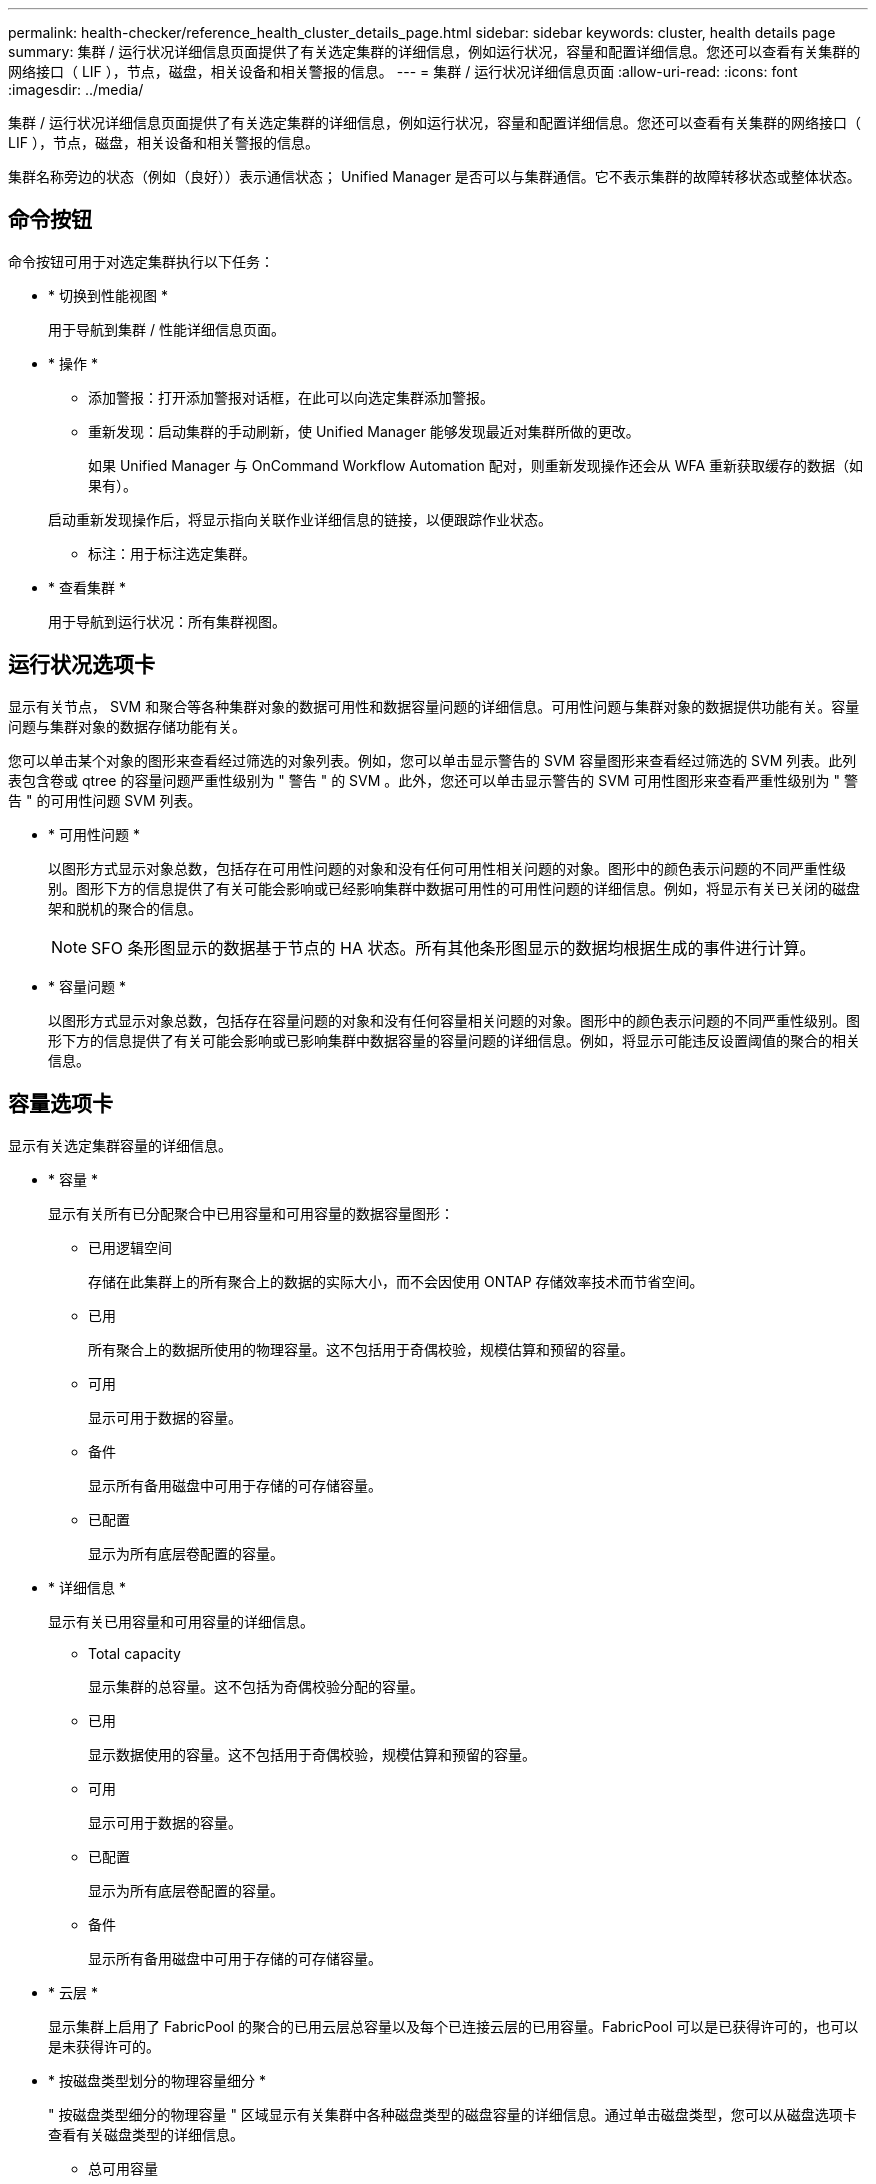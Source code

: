 ---
permalink: health-checker/reference_health_cluster_details_page.html 
sidebar: sidebar 
keywords: cluster, health details page 
summary: 集群 / 运行状况详细信息页面提供了有关选定集群的详细信息，例如运行状况，容量和配置详细信息。您还可以查看有关集群的网络接口（ LIF ），节点，磁盘，相关设备和相关警报的信息。 
---
= 集群 / 运行状况详细信息页面
:allow-uri-read: 
:icons: font
:imagesdir: ../media/


[role="lead"]
集群 / 运行状况详细信息页面提供了有关选定集群的详细信息，例如运行状况，容量和配置详细信息。您还可以查看有关集群的网络接口（ LIF ），节点，磁盘，相关设备和相关警报的信息。

集群名称旁边的状态（例如（良好））表示通信状态； Unified Manager 是否可以与集群通信。它不表示集群的故障转移状态或整体状态。



== 命令按钮

命令按钮可用于对选定集群执行以下任务：

* * 切换到性能视图 *
+
用于导航到集群 / 性能详细信息页面。

* * 操作 *
+
** 添加警报：打开添加警报对话框，在此可以向选定集群添加警报。
** 重新发现：启动集群的手动刷新，使 Unified Manager 能够发现最近对集群所做的更改。
+
如果 Unified Manager 与 OnCommand Workflow Automation 配对，则重新发现操作还会从 WFA 重新获取缓存的数据（如果有）。

+
启动重新发现操作后，将显示指向关联作业详细信息的链接，以便跟踪作业状态。

** 标注：用于标注选定集群。


* * 查看集群 *
+
用于导航到运行状况：所有集群视图。





== 运行状况选项卡

显示有关节点， SVM 和聚合等各种集群对象的数据可用性和数据容量问题的详细信息。可用性问题与集群对象的数据提供功能有关。容量问题与集群对象的数据存储功能有关。

您可以单击某个对象的图形来查看经过筛选的对象列表。例如，您可以单击显示警告的 SVM 容量图形来查看经过筛选的 SVM 列表。此列表包含卷或 qtree 的容量问题严重性级别为 " 警告 " 的 SVM 。此外，您还可以单击显示警告的 SVM 可用性图形来查看严重性级别为 " 警告 " 的可用性问题 SVM 列表。

* * 可用性问题 *
+
以图形方式显示对象总数，包括存在可用性问题的对象和没有任何可用性相关问题的对象。图形中的颜色表示问题的不同严重性级别。图形下方的信息提供了有关可能会影响或已经影响集群中数据可用性的可用性问题的详细信息。例如，将显示有关已关闭的磁盘架和脱机的聚合的信息。

+
[NOTE]
====
SFO 条形图显示的数据基于节点的 HA 状态。所有其他条形图显示的数据均根据生成的事件进行计算。

====
* * 容量问题 *
+
以图形方式显示对象总数，包括存在容量问题的对象和没有任何容量相关问题的对象。图形中的颜色表示问题的不同严重性级别。图形下方的信息提供了有关可能会影响或已影响集群中数据容量的容量问题的详细信息。例如，将显示可能违反设置阈值的聚合的相关信息。





== 容量选项卡

显示有关选定集群容量的详细信息。

* * 容量 *
+
显示有关所有已分配聚合中已用容量和可用容量的数据容量图形：

+
** 已用逻辑空间
+
存储在此集群上的所有聚合上的数据的实际大小，而不会因使用 ONTAP 存储效率技术而节省空间。

** 已用
+
所有聚合上的数据所使用的物理容量。这不包括用于奇偶校验，规模估算和预留的容量。

** 可用
+
显示可用于数据的容量。

** 备件
+
显示所有备用磁盘中可用于存储的可存储容量。

** 已配置
+
显示为所有底层卷配置的容量。



* * 详细信息 *
+
显示有关已用容量和可用容量的详细信息。

+
** Total capacity
+
显示集群的总容量。这不包括为奇偶校验分配的容量。

** 已用
+
显示数据使用的容量。这不包括用于奇偶校验，规模估算和预留的容量。

** 可用
+
显示可用于数据的容量。

** 已配置
+
显示为所有底层卷配置的容量。

** 备件
+
显示所有备用磁盘中可用于存储的可存储容量。



* * 云层 *
+
显示集群上启用了 FabricPool 的聚合的已用云层总容量以及每个已连接云层的已用容量。FabricPool 可以是已获得许可的，也可以是未获得许可的。

* * 按磁盘类型划分的物理容量细分 *
+
" 按磁盘类型细分的物理容量 " 区域显示有关集群中各种磁盘类型的磁盘容量的详细信息。通过单击磁盘类型，您可以从磁盘选项卡查看有关磁盘类型的详细信息。

+
** 总可用容量
+
显示数据磁盘的可用容量和备用容量。

** HDD
+
以图形方式显示集群中所有 HDD 数据磁盘的已用容量和可用容量。虚线表示 HDD 中数据磁盘的备用容量。

** 闪存
+
*** SSD 数据
+
以图形方式显示集群中 SSD 数据磁盘的已用容量和可用容量。

*** SSD 缓存
+
以图形方式显示集群中 SSD 缓存磁盘的可存储容量。

*** SSD 备用
+
以图形方式显示集群中 SSD ，数据和缓存磁盘的备用容量。



** 未分配的磁盘
+
显示集群中未分配的磁盘的数量。



* * 存在容量问题的聚合列表 *
+
以表格形式显示有关存在容量风险问题的聚合的已用容量和可用容量的详细信息。

+
** Status
+
指示聚合具有特定严重性的容量相关问题描述。

+
您可以将指针移动到状态上方，以查看有关为聚合生成的事件的详细信息。

+
如果聚合的状态是由单个事件确定的，则可以查看事件名称，事件触发时间和日期，事件分配给其的管理员的名称以及事件的发生原因等信息。您可以单击 * 查看详细信息 * 按钮查看有关事件的详细信息。

+
如果聚合的状态是由严重性相同的多个事件确定的，则会显示前三个事件，其中包含事件名称，事件触发时间和日期以及将事件分配到的管理员的名称等信息。您可以通过单击事件名称来查看有关每个事件的更多详细信息。您也可以单击 * 查看所有事件 * 链接以查看生成的事件列表。

+
[NOTE]
====
一个聚合可以具有多个严重性相同或不同的容量相关事件。但是，仅显示最高严重性。例如，如果聚合具有两个严重性级别为 " 错误 " 和 " 严重 " 的事件，则仅显示 " 严重 " 严重性。

====
** 聚合
+
显示聚合的名称。

** 已用数据容量
+
以图形方式显示有关聚合容量使用情况的信息（以百分比表示）。

** 达到全满前的天数
+
显示聚合达到容量全满前的预计剩余天数。







== 配置选项卡

显示有关选定集群的详细信息，例如 IP 地址，联系人和位置：

* * 集群概述 *
+
** 管理接口
+
显示 Unified Manager 用于连接到集群的集群管理 LIF 。此外，还会显示接口的运行状态。

** 主机名或 IP 地址
+
显示 Unified Manager 用于连接到集群的集群管理 LIF 的 FQDN ，简称或 IP 地址。

** FQDN
+
显示集群的完全限定域名（ FQDN ）。

** OS 版本
+
显示集群运行的 ONTAP 版本。如果集群中的节点运行的 ONTAP 版本不同，则会显示最早的 ONTAP 版本。

** 联系方式
+
显示有关在集群出现问题时应联系的管理员的详细信息。

** 位置
+
显示集群的位置。

** 个性化
+
标识此集群是否为已配置全 SAN 阵列的集群。



* * 远程集群概述 *
+
提供有关 MetroCluster 配置中远程集群的详细信息。只有 MetroCluster 配置才会显示此信息。

+
** 集群
+
显示远程集群的名称。您可以单击集群名称以导航到集群的详细信息页面。

** 主机名或 IP 地址
+
显示远程集群的 FQDN ，短名称或 IP 地址。

** 位置
+
显示远程集群的位置。



* * MetroCluster 概述 *
+
提供有关 MetroCluster 配置中本地集群的详细信息。只有 MetroCluster 配置才会显示此信息。

+
** Type
+
显示 MetroCluster 类型是双节点还是四节点。

** Configuration
+
显示 MetroCluster 配置，该配置可以具有以下值：

+
*** 使用 SAS 缆线的延伸型配置
*** 使用 FC-SAS 网桥的延伸型配置
*** 使用 FC 交换机的网络结构配置




+
[NOTE]
====
对于四节点 MetroCluster ，仅支持使用 FC 交换机的网络结构配置。

====
+
** 自动计划外切换（ AUSO ）
+
显示是否为本地集群启用了自动计划外切换。默认情况下， Unified Manager 中双节点 MetroCluster 配置中的所有集群都启用 AUSO 。您可以使用命令行界面更改 AUSO 设置。



* * 节点 * ：
+
** 可用性
+
显示已启动的节点数（image:../media/availability_up_um60.gif["LIF 可用性图标—已启动"]）或 down （image:../media/availability_down_um60.gif["LIF 可用性图标—已关闭"]）。

** 操作系统版本
+
显示节点正在运行的 ONTAP 版本以及运行特定 ONTAP 版本的节点数。例如， 9.6 （ 2 ）和 9.3 （ 1 ）指定两个节点运行 ONTAP 9.6 ，一个节点运行 ONTAP 9.3 。



* * Storage Virtual Machine*
+
** 可用性
+
显示已启动的 SVM 数（image:../media/availability_up_um60.gif["LIF 可用性图标—已启动"]）或 down （image:../media/availability_down_um60.gif["LIF 可用性图标—已关闭"]）。



* * 网络接口 *
+
** 可用性
+
显示已启动的非数据 LIF 的数量（image:../media/availability_up_um60.gif["LIF 可用性图标—已启动"]）或 down （image:../media/availability_down_um60.gif["LIF 可用性图标—已关闭"]）。

** 集群管理接口
+
显示集群管理 LIF 的数量。

** 节点管理接口
+
显示节点管理 LIF 的数量。

** 集群接口
+
显示集群 LIF 的数量。

** 集群间接口
+
显示集群间 LIF 的数量。



* * 协议 *
+
** 数据协议
+
显示为集群启用的许可数据协议列表。数据协议包括 iSCSI ， CIFS ， NFS ， NVMe 和 FC/FCoE 。



* * 云层 *
+
列出此集群连接到的云层的名称。此外，还会列出云层的类型（ Amazon S3 ， Microsoft Azure Cloud ， IBM Cloud Object Storage ， Google Cloud Storage ， Alibaba Cloud Object Storage 或 StorageGRID ）和状态（可用或不可用）。





== MetroCluster 连接选项卡

显示 MetroCluster 配置中集群组件的问题和连接状态。当集群的灾难恢复配对节点出现问题时，集群将显示在一个红色框中。

[NOTE]
====
只有 MetroCluster 配置中的集群才会显示 MetroCluster 连接选项卡。

====
您可以通过单击远程集群的名称导航到远程集群的详细信息页面。您也可以单击组件的计数链接来查看组件的详细信息。例如，单击集群中节点的计数链接会在集群的详细信息页面中显示节点选项卡。单击远程集群中磁盘的计数链接会在远程集群的详细信息页面中显示磁盘选项卡。

[NOTE]
====
在管理八节点 MetroCluster 配置时，单击磁盘架组件的计数链接将仅显示默认 HA 对的本地磁盘架。此外，无法显示另一个 HA 对上的本地磁盘架。

====
如果存在任何问题描述，您可以将指针移动到组件上方来查看集群的详细信息和连接状态，并查看有关为问题描述生成的事件的详细信息。

如果组件之间连接问题描述的状态是由单个事件确定的，则可以查看事件名称，事件触发时间和日期，事件分配给的管理员的名称以及事件的发生原因等信息。查看详细信息按钮可提供有关事件的详细信息。

如果组件之间连接问题描述的状态是由严重性相同的多个事件确定的，则会显示前三个事件，其中包含事件名称，事件触发时间和日期以及将事件分配到的管理员的名称等信息。您可以通过单击事件名称来查看有关每个事件的更多详细信息。您也可以单击 * 查看所有事件 * 链接以查看生成的事件列表。



== MetroCluster 复制选项卡

显示正在复制的数据的状态。您可以使用 MetroCluster 复制选项卡通过与已建立对等关系的集群同步镜像数据来确保数据保护。当集群的灾难恢复配对节点出现问题时，集群将显示在一个红色框中。

[NOTE]
====
只有 MetroCluster 配置中的集群才会显示 MetroCluster 复制选项卡。

====
在 MetroCluster 环境中，您可以使用此选项卡验证本地集群与远程集群的逻辑连接和对等关系。您可以查看集群组件及其逻辑连接的目标表示形式。这有助于确定在镜像元数据和数据期间可能发生的问题。

在 MetroCluster 复制选项卡中，本地集群提供选定集群的详细图形表示， MetroCluster 配对节点是指远程集群。



== 网络接口选项卡

显示有关在选定集群上创建的所有非数据 LIF 的详细信息。

* * 网络接口 *
+
显示在选定集群上创建的 LIF 的名称。

* * 运行状态 *
+
显示接口的运行状态，该状态可以是 up （image:../media/lif_status_up.gif["LIF 状态图标—已启动"]）， down （image:../media/lif_status_down.gif["LIF 状态图标—已关闭"]）或未知（image:../media/hastate_unknown.gif["HA 状态图标—未知"]）。网络接口的运行状态由其物理端口的状态决定。

* * 管理状态 *
+
显示接口的管理状态，该状态可以是 up （image:../media/lif_status_up.gif["LIF 状态图标—已启动"]）， down （image:../media/lif_status_down.gif["LIF 状态图标—已关闭"]）或未知（image:../media/hastate_unknown.gif["HA 状态图标—未知"]）。您可以在更改配置或进行维护时控制接口的管理状态。管理状态可以与运行状态不同。但是，如果 LIF 的管理状态为 down ，则运行状态默认为 down 。

* * IP 地址 *
+
显示接口的 IP 地址。

* * 角色 *
+
显示接口的角色。可能的角色包括集群管理 LIF ，节点管理 LIF ，集群 LIF 和集群间 LIF 。

* * 主端口 *
+
显示接口最初关联的物理端口。

* * 当前端口 *
+
显示接口当前关联的物理端口。迁移 LIF 后，当前端口可能与主端口不同。

* * 故障转移策略 *
+
显示为接口配置的故障转移策略。

* * 路由组 *
+
显示路由组的名称。您可以单击路由组名称来查看有关路由和目标网关的详细信息。

+
ONTAP 8.3 或更高版本不支持路由组，因此会为这些集群显示一个空列。

* * 故障转移组 *
+
显示故障转移组的名称。





== 节点选项卡

显示有关选定集群中节点的信息。您可以查看有关 HA 对，磁盘架和端口的详细信息：

* * HA 详细信息 *
+
以图形方式显示 HA 对中节点的 HA 状态和运行状况。节点的运行状况以以下颜色表示：

+
** * 绿色 *
+
节点处于工作状态。

** * 黄色 *
+
节点已接管配对节点，或者节点面临一些环境问题。

** * 红色 *
+
节点已关闭。





您可以查看有关 HA 对可用性的信息，并采取必要措施以防止出现任何风险。例如，如果可能发生接管操作，则会显示以下消息： storage failover possible 。

您可以查看与 HA 对及其环境相关的事件列表，例如风扇，电源， NVRAM 电池，闪存卡， 服务处理器和磁盘架连接。您还可以查看事件触发时间。

您可以查看其他与节点相关的信息，例如型号。

如果存在单节点集群，您还可以查看有关这些节点的详细信息。

* * 磁盘架 * ：
+
显示有关 HA 对中磁盘架的信息。

+
您还可以查看为磁盘架和环境组件生成的事件以及事件触发时间。

+
** * 磁盘架 ID*
+
显示磁盘所在磁盘架的 ID 。

** * 组件状态 *
+
显示磁盘架的环境详细信息，例如电源，风扇，温度传感器，电流传感器，磁盘连接， 和电压传感器。环境详细信息以以下颜色显示为图标：

+
*** * 绿色 *
+
环境组件正常工作。

*** * 灰色 *
+
没有可用于环境组件的数据。

*** * 红色 *
+
某些环境组件已关闭。



** * 状态 *
+
显示磁盘架的状态。可能的状态包括脱机，联机，无状态，需要初始化，缺失， 和未知。

** * 型号 *
+
显示磁盘架的型号。

** * 本地磁盘架 *
+
指示磁盘架位于本地集群还是远程集群上。只有 MetroCluster 配置中的集群才会显示此列。

** * 唯一 ID*
+
显示磁盘架的唯一标识符。

** * 固件版本 *
+
显示磁盘架的固件版本。



* * 端口 *
+
显示有关关联 FC ， FCoE 和以太网端口的信息。您可以单击端口图标来查看有关端口和关联 LIF 的详细信息。

+
您还可以查看为端口生成的事件。

+
您可以查看以下端口详细信息：

+
** 端口 ID
+
显示端口的名称。例如，端口名称可以是 e0M ， e0a 和 e0b 。

** Role
+
显示端口的角色。可能的角色包括 " 集群 " ， " 数据 " ， " 集群间 " ， " 节点管理 " 和 " 未定义 " 。

** Type
+
显示端口所使用的物理层协议。可能的类型包括以太网，光纤通道和 FCoE 。

** WWPN
+
显示端口的全球通用端口名称（ WWPN ）。

** 固件修订版
+
显示 FC/FCoE 端口的固件版本。

** Status
+
显示端口的当前状态。可能的状态包括 " 已启动 " ， " 已关闭 " ， " 链路未连接 " 或 " 未知 " （image:../media/hastate_unknown.gif["HA 状态图标—未知"]）。



+
您可以从事件列表中查看与端口相关的事件。您还可以查看关联的 LIF 详细信息，例如 LIF 名称，运行状态， IP 地址或 WWPN ，协议，与 LIF 关联的 SVM 的名称，当前端口，故障转移策略和故障转移组。





== 磁盘选项卡

显示有关选定集群中磁盘的详细信息。您可以查看与磁盘相关的信息，例如已用磁盘数，备用磁盘数，损坏的磁盘数和未分配的磁盘数。您还可以查看其他详细信息，例如磁盘名称，磁盘类型和磁盘所有者节点。

* * 磁盘池摘要 *
+
显示按有效类型（ FCAL ， SAS ， SATA ， MSATA ， SSD ， NVMe SSD ， SSD CAP ，阵列 LUN 和 VMDISK ）以及磁盘的状态。您还可以查看其他详细信息，例如聚合数量，共享磁盘，备用磁盘，损坏的磁盘，未分配的磁盘， 和不受支持的磁盘。如果单击有效磁盘类型计数链接，则会显示选定状态和有效类型的磁盘。例如，如果单击磁盘状态为 " 已断开 " 和有效类型为 SAS 的计数链接，则会显示磁盘状态为 " 已断开 " 和有效类型为 SAS 的所有磁盘。

* * 磁盘 *
+
显示磁盘的名称。

* * RAID 组 *
+
显示 RAID 组的名称。

* * 所有者节点 *
+
显示磁盘所属节点的名称。如果磁盘未分配，则此列不会显示任何值。

* * 状态 *
+
显示磁盘的状态：聚合，共享，备用，已断开，未分配， 不支持或未知。默认情况下，此列会进行排序，以按以下顺序显示状态：已断开，未分配，不支持，备用，聚合， 和共享。

* * 本地磁盘 *
+
显示 " 是 " 或 " 否 " 以指示磁盘位于本地集群还是远程集群上。只有 MetroCluster 配置中的集群才会显示此列。

* * 位置 *
+
根据容器类型显示磁盘的位置：例如，复制，数据或奇偶校验。默认情况下，此列处于隐藏状态。

* * 受影响的聚合 *
+
显示因磁盘故障而受影响的聚合数。您可以将指针移动到计数链接上方以查看受影响的聚合，然后单击聚合名称以查看聚合的详细信息。您也可以单击聚合计数以在运行状况：所有聚合视图中查看受影响聚合的列表。

+
在以下情况下，此列不显示任何值：

+
** 如果将包含此类磁盘的集群添加到 Unified Manager 中，则此磁盘将损坏
** 没有故障磁盘时


* * 存储池 *
+
显示 SSD 所属存储池的名称。您可以将指针移动到存储池名称上方以查看存储池的详细信息。

* * 可存储容量 *
+
显示可供使用的磁盘容量。

* * 原始容量 *
+
显示在调整大小和配置 RAID 之前未格式化的原始磁盘的容量。默认情况下，此列处于隐藏状态。

* * 类型 *
+
显示磁盘类型：例如 ATA ， SATA ， FCAL 或 VMDISK 。

* * 有效类型 *
+
显示 ONTAP 分配的磁盘类型。

+
某些 ONTAP 磁盘类型在创建和添加到聚合以及备件管理方面被视为等效类型。ONTAP 会为每种磁盘类型分配一个有效的磁盘类型。

* * 已用备用块 %*
+
以百分比形式显示 SSD 磁盘中使用的备用块。对于 SSD 磁盘以外的磁盘，此列为空。

* * 额定已用寿命 %*
+
以百分比显示根据实际 SSD 使用情况和制造商对 SSD 使用寿命的预测得出的 SSD 使用寿命估计值。如果值大于 99 ，则表示估计的持久性已耗尽，但可能并不表示 SSD 出现故障。如果此值未知，则会省略磁盘。

* * 固件 *
+
显示磁盘的固件版本。

* * 转数 *
+
显示磁盘的每分钟转数（ RPM ）。默认情况下，此列处于隐藏状态。

* * 型号 *
+
显示磁盘的型号。默认情况下，此列处于隐藏状态。

* * 供应商 *
+
显示磁盘供应商的名称。默认情况下，此列处于隐藏状态。

* * 磁盘架 ID*
+
显示磁盘所在磁盘架的 ID 。

* * 托架 *
+
显示磁盘所在托架的 ID 。





== 相关标注窗格

用于查看与选定集群关联的标注详细信息。详细信息包括标注名称和应用于集群的标注值。您也可以从 " 相关标注 " 窗格中删除手动标注。



== 相关设备窗格

用于查看与选定集群关联的设备详细信息。

详细信息包括连接到集群的设备的属性，例如设备类型，大小，计数和运行状况。您可以单击计数链接以对该特定设备进行进一步分析。

您可以使用 MetroCluster 合作伙伴窗格获取有关远程 MetroCluster 配对节点及其关联集群组件（例如节点，聚合和 SVM ）的计数以及详细信息。只有 MetroCluster 配置中的集群才会显示 MetroCluster 合作伙伴窗格。

" 相关设备 " 窗格可用于查看和导航到与集群相关的节点， SVM 和聚合：

* * MetroCluster 合作伙伴 *
+
显示 MetroCluster 配对节点的运行状况。使用计数链接，您可以进一步导航并获取有关集群组件的运行状况和容量的信息。

* * 节点 * ：
+
显示属于选定集群的节点的数量，容量和运行状况。Capacity 表示总可用容量超过可用容量。

* * Storage Virtual Machine*
+
显示属于选定集群的 SVM 数量。

* * 聚合 *
+
显示属于选定集群的聚合的数量，容量和运行状况。





== 相关组窗格

用于查看包含选定集群的组列表。



== 相关警报窗格

" 相关警报 " 窗格可用于查看选定集群的警报列表。您也可以通过单击添加警报链接来添加警报，或者通过单击警报名称来编辑现有警报。

* 相关信息 *

link:["存储池对话框"]
